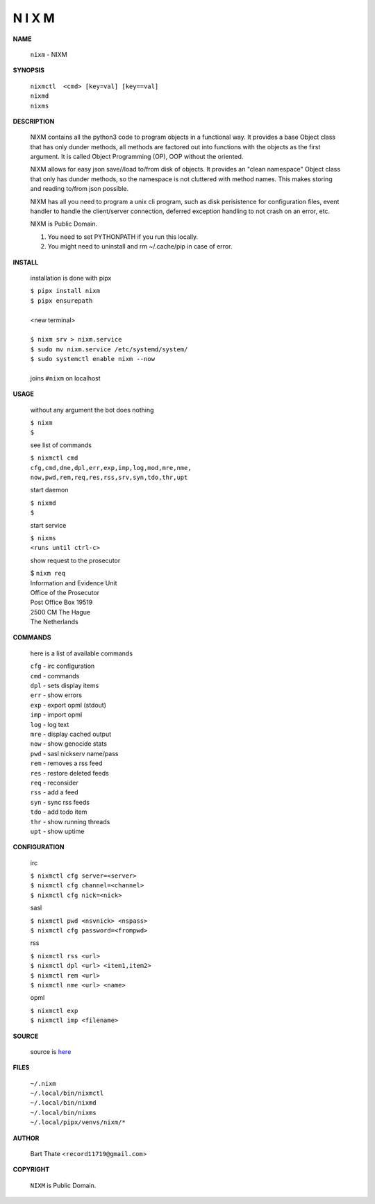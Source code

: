 N I X M
=======


**NAME**


    ``nixm`` - NIXM


**SYNOPSIS**

    | ``nixmctl  <cmd> [key=val] [key==val]``
    | ``nixmd`` 
    | ``nixms``


**DESCRIPTION**


    NIXM contains all the python3 code to program objects in a functional
    way. It provides a base Object class that has only dunder methods, all
    methods are factored out into functions with the objects as the first
    argument. It is called Object Programming (OP), OOP without the
    oriented.

    NIXM allows for easy json save//load to/from disk of objects. It
    provides an "clean namespace" Object class that only has dunder
    methods, so the namespace is not cluttered with method names. This
    makes storing and reading to/from json possible.

    NIXM has all you need to program a unix cli program, such as disk
    perisistence for configuration files, event handler to handle the
    client/server connection, deferred exception handling to not crash
    on an error, etc.

    NIXM is Public Domain.

    1. You need to set PYTHONPATH if you run this locally.
    2. You might need to uninstall and rm ~/.cache/pip in case of error.


**INSTALL**

    installation is done with pipx

    | ``$ pipx install nixm``
    | ``$ pipx ensurepath``
    |
    | <new terminal>
    |
    | ``$ nixm srv > nixm.service``
    | ``$ sudo mv nixm.service /etc/systemd/system/``
    | ``$ sudo systemctl enable nixm --now``
    |
    | joins ``#nixm`` on localhost


**USAGE**

    without any argument the bot does nothing

    | ``$ nixm``
    | ``$``

    see list of commands

    | ``$ nixmctl cmd``
    | ``cfg,cmd,dne,dpl,err,exp,imp,log,mod,mre,nme,``
    | ``now,pwd,rem,req,res,rss,srv,syn,tdo,thr,upt``

    start daemon

    | ``$ nixmd``
    | ``$``

    start service

    | ``$ nixms``
    | ``<runs until ctrl-c>``

    show request to the prosecutor

    | $ ``nixm req``
    | Information and Evidence Unit
    | Office of the Prosecutor
    | Post Office Box 19519
    | 2500 CM The Hague
    | The Netherlands


**COMMANDS**

    here is a list of available commands

    | ``cfg`` - irc configuration
    | ``cmd`` - commands
    | ``dpl`` - sets display items
    | ``err`` - show errors
    | ``exp`` - export opml (stdout)
    | ``imp`` - import opml
    | ``log`` - log text
    | ``mre`` - display cached output
    | ``now`` - show genocide stats
    | ``pwd`` - sasl nickserv name/pass
    | ``rem`` - removes a rss feed
    | ``res`` - restore deleted feeds
    | ``req`` - reconsider
    | ``rss`` - add a feed
    | ``syn`` - sync rss feeds
    | ``tdo`` - add todo item
    | ``thr`` - show running threads
    | ``upt`` - show uptime


**CONFIGURATION**

    irc

    | ``$ nixmctl cfg server=<server>``
    | ``$ nixmctl cfg channel=<channel>``
    | ``$ nixmctl cfg nick=<nick>``

    sasl

    | ``$ nixmctl pwd <nsvnick> <nspass>``
    | ``$ nixmctl cfg password=<frompwd>``

    rss

    | ``$ nixmctl rss <url>``
    | ``$ nixmctl dpl <url> <item1,item2>``
    | ``$ nixmctl rem <url>``
    | ``$ nixmctl nme <url> <name>``

    opml

    | ``$ nixmctl exp``
    | ``$ nixmctl imp <filename>``


**SOURCE**

    source is `here <https://github.com/otpcr/nixm>`_


**FILES**

    | ``~/.nixm``
    | ``~/.local/bin/nixmctl``
    | ``~/.local/bin/nixmd``
    | ``~/.local/bin/nixms``
    | ``~/.local/pipx/venvs/nixm/*``


**AUTHOR**

    | Bart Thate <``record11719@gmail.com``>


**COPYRIGHT**

    | ``NIXM`` is Public Domain.
